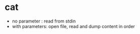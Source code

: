 * cat

- no parameter : read from stdin
- with parameters: open file, read and dump content in order

